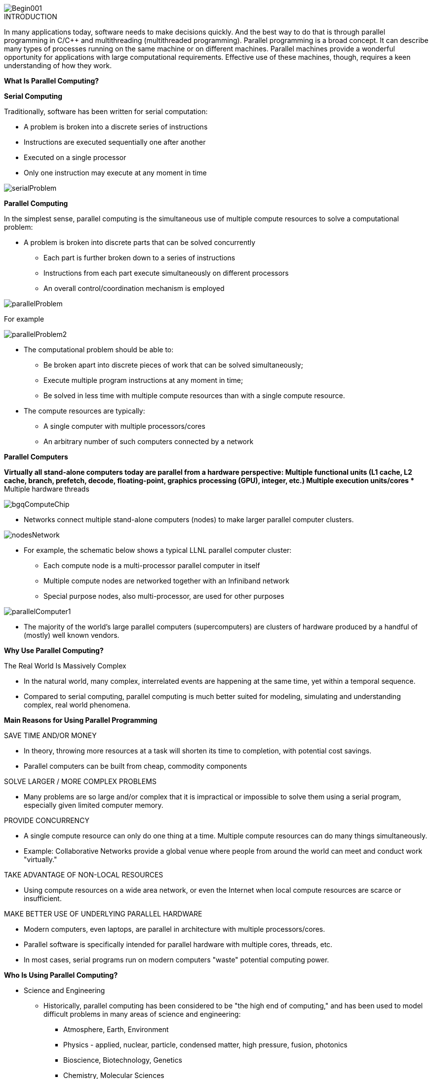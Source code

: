 image::Begin001.jpg[xref=#fragment_000_000,scaledwidth=50%]

ifeval::["{project_name}" == "Parallel Programming"]
[.lead]
endif::[]

.INTRODUCTION
[.examp]
****

In many applications today, software needs to make decisions quickly. And the best way to do that is through parallel programming in C/C++ and multithreading (multithreaded programming). Parallel programming is a broad concept. It can describe many types of processes running on the same machine or on different machines. Parallel machines provide a wonderful opportunity for applications with large computational requirements. Effective use of these machines, though, requires a keen understanding of how they work. 




*What Is Parallel Computing?*

*Serial Computing*


Traditionally, software has been written for serial computation:

* A problem is broken into a discrete series of instructions
* Instructions are executed sequentially one after another
* Executed on a single processor
* Only one instruction may execute at any moment in time

image::serialProblem.gif[xref=#fragment_000_001,scaledwidth=20%]

*Parallel Computing*

In the simplest sense, parallel computing is the simultaneous use of multiple compute resources to solve a computational problem:

* A problem is broken into discrete parts that can be solved concurrently
** Each part is further broken down to a series of instructions
** Instructions from each part execute simultaneously on different processors
** An overall control/coordination mechanism is employed


image::parallelProblem.gif[xref=#fragment_000_002,scaledwidth=20%]

For example

image::parallelProblem2.gif[xref=#fragment_000_003,scaledwidth=20%]

* The computational problem should be able to:
** Be broken apart into discrete pieces of work that can be solved simultaneously;
** Execute multiple program instructions at any moment in time;
** Be solved in less time with multiple compute resources than with a single compute resource.
* The compute resources are typically:
** A single computer with multiple processors/cores
** An arbitrary number of such computers connected by a network


*Parallel Computers*

*Virtually all stand-alone computers today are parallel from a hardware perspective:
** Multiple functional units (L1 cache, L2 cache, branch, prefetch, decode, floating-point, graphics processing (GPU), integer, etc.)
** Multiple execution units/cores
** Multiple hardware threads

image::bgqComputeChip.jpeg[xref=#fragment_000_004,scaledwidth=20%]


* Networks connect multiple stand-alone computers (nodes) to make larger parallel computer clusters.

image::nodesNetwork.gif[xref=#fragment_000_005,scaledwidth=20%]


* For example, the schematic below shows a typical LLNL parallel computer cluster:
** Each compute node is a multi-processor parallel computer in itself
** Multiple compute nodes are networked together with an Infiniband network
** Special purpose nodes, also multi-processor, are used for other purposes

image::parallelComputer1.gif[xref=#fragment_000_006,scaledwidth=20%]

* The majority of the world's large parallel computers (supercomputers) are clusters of hardware produced by a handful of (mostly) well known vendors.





*Why Use Parallel Computing?*

The Real World Is Massively Complex

* In the natural world, many complex, interrelated events are happening at the same time, yet within a temporal sequence.
* Compared to serial computing, parallel computing is much better suited for modeling, simulating and understanding complex, real world phenomena.


*Main Reasons for Using Parallel Programming*

SAVE TIME AND/OR MONEY

* In theory, throwing more resources at a task will shorten its time to completion, with potential cost savings.
* Parallel computers can be built from cheap, commodity components


SOLVE LARGER / MORE COMPLEX PROBLEMS

* Many problems are so large and/or complex that it is impractical or impossible to solve them using a serial program, especially given limited computer memory.


PROVIDE CONCURRENCY

* A single compute resource can only do one thing at a time. Multiple compute resources can do many things simultaneously.
* Example: Collaborative Networks provide a global venue where people from around the world can meet and conduct work "virtually."

TAKE ADVANTAGE OF NON-LOCAL RESOURCES

* Using compute resources on a wide area network, or even the Internet when local compute resources are scarce or insufficient.

MAKE BETTER USE OF UNDERLYING PARALLEL HARDWARE

* Modern computers, even laptops, are parallel in architecture with multiple processors/cores.
* Parallel software is specifically intended for parallel hardware with multiple cores, threads, etc.
* In most cases, serial programs run on modern computers "waste" potential computing power.


*Who Is Using Parallel Computing?*

* Science and Engineering

** Historically, parallel computing has been considered to be "the high end of computing," and has been used to model difficult problems in many areas of science and engineering:

*** Atmosphere, Earth, Environment
*** Physics - applied, nuclear, particle, condensed matter, high pressure, fusion, photonics
*** Bioscience, Biotechnology, Genetics
*** Chemistry, Molecular Sciences
*** Geology, Seismology
*** Mechanical Engineering - from prosthetics to spacecraft
*** Electrical Engineering, Circuit Design, Microelectronics
*** Computer Science, Mathematics
*** Defense, Weapons

image::simulations01.jpeg[xref=#fragment_000_007,scaledwidth=20%]


* Industrial and Commercial

** Today, commercial applications provide an equal or greater driving force in the development of faster computers. These applications require the processing of large amounts of data in sophisticated ways. For example:

***  "Big Data," databases, data mining
*** Artificial Intelligence (AI)
*** Oil exploration
*** Web search engines, web based business services
*** Medical imaging and diagnosis
*** Pharmaceutical design
*** Financial and economic modeling
*** Management of national and multi-national corporations
*** Advanced graphics and virtual reality, particularly in the entertainment industry
*** Networked video and multi-media technologies
*** Collaborative work environments

image::simulations03.jpeg[xref=#fragment_000_008,scaledwidth=20%]



****


.DOCUMENTATIONS POWERPOINTS
****



link:../assets/attachments/Session1_ParallelProgramming_Introduction.pdf[Introduction Parallel Programming]

link:../assets/attachments/Session2_ParallelProgramming_MPI.pdf[MPI]

link:../assets/attachments/Session1_ParallelProgramming_OpenMP.pdf[OpenMP]

link:../assets/attachments/Session3_ParallelProgramming_HybridOpenMP_MPI.pdf[Hybrid]

link:../assets/attachments/Session4_ParallelProgramming_Cuda.pdf[CUDA]

link:../assets/attachments/Session5_ParallelProgramming_HIP.pdf[HIP]

link:../assets/attachments/Session6_ParallelProgramming_Specx.pdf[SPECX]



link:parallel-programming/index.html#/assets/attachments/Session1_ParallelProgramming_Introduction.pdf[Introduction]

****


.Brief Introduction to Relevant Vocabulary
****


* Computer Hardware (CPUs, GPUs, and Memory)

** CPU-chip – CPU stands for Central Processing Unit. This is the computer's main processing unit; you can think of it as the 'brain' of the computer. This is the piece of hardware that performs calculations, moves data around, has access to the memory, etc. In systems such as Princeton's High Performance Computing clusters, CPU-chips are made of multiple CPU-cores.

** CPU-core – A microprocessing unit on a CPU-chip. Each CPU-core can execute an independent set of instructions from the computer.

** GPU – GPU stands for the Graphics Processing Unit. Originally intended to process graphics, in the context of parallel programming this unit can do a large number of simple arithmetic computations.

** Memory – In this guide memory refers to Random-Access Memory, or RAM. The RAM unit stores the data that the CPU is actively working on.



* Additional Parallelism Terminology

** An understanding of threads and processes is also useful when discussing parallel programming concepts.

** If you consider the code you need to run as one big job, to run that code in parallel you'll want to divide that one big job into several, smaller tasks^[Note that in SLURM scripts, the word task can be used to refer to a process.] that can be run at the same time. This is the general idea behind parallel programming.

** When tasks are run as threads, the tasks all share direct access to a common region of memory. The mulitple threads are considered to belong to one process.

** When tasks run as distinct processes, each process gets its own individual region of memory–even if run on the same computer.

** To put it even more simply, processes have their own memory, while threads belong to a process and share memory with all of the other threads belonging to that process.


****


.Coding with {feelpp} in {cpp} or {python}
[.examp]
****

****


